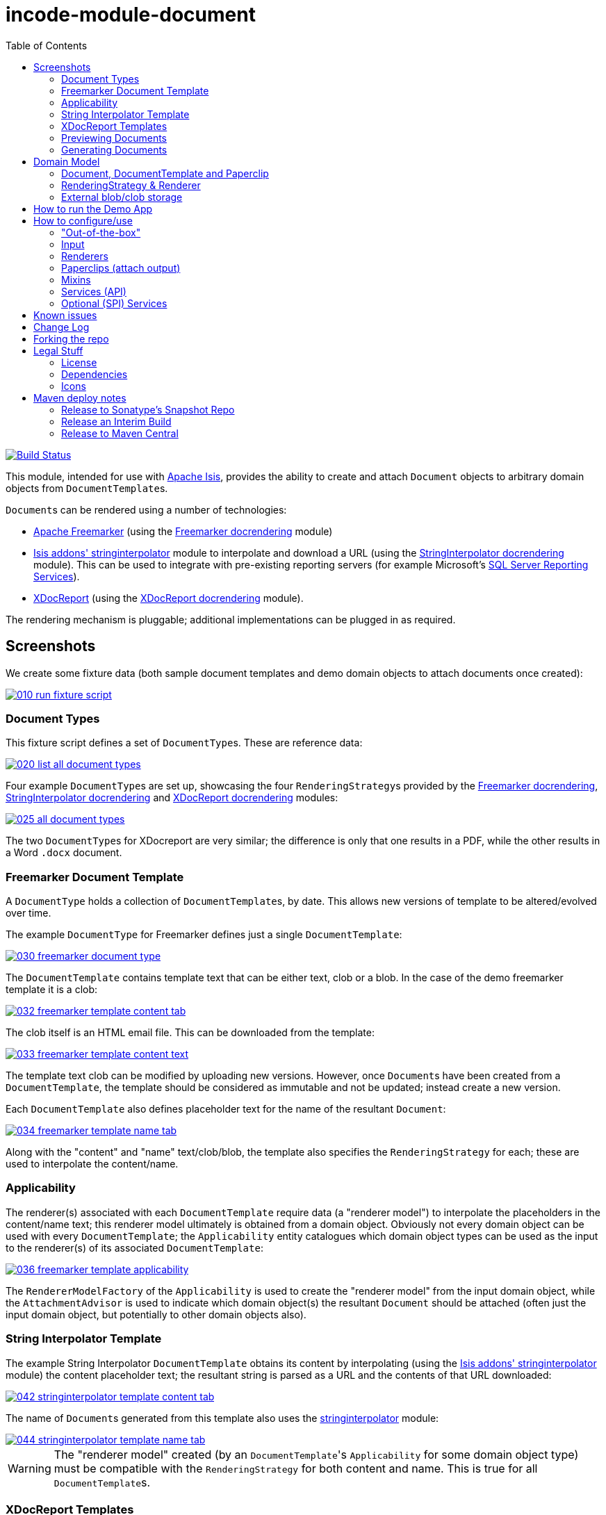 = incode-module-document
:_imagesdir: ./
:toc:

image:https://travis-ci.org/incodehq/incode-module-document.png?branch=master[Build Status,link=https://travis-ci.org/incodehq/incode-module-document]

This module, intended for use with link:http://isis.apache.org[Apache Isis], provides the ability to create and attach `Document` objects to arbitrary domain objects from ``DocumentTemplate``s.

``Document``s can be rendered using a number of technologies:

* link:http://freemarker.org/[Apache Freemarker] (using the link:https://github.com/incodehq/incode-module-docrendering-freemarker[Freemarker docrendering] module)

* http://github.com/isisaddons/isis-module-stringinterpolator[Isis addons' stringinterpolator] module to interpolate and download a URL (using the link:https://github.com/incodehq/incode-module-docrendering-stringinterpolator[StringInterpolator docrendering] module).  This can be used to integrate with pre-existing reporting servers (for example Microsoft's link:https://msdn.microsoft.com/en-us/library/ms159106.aspx[SQL Server Reporting Services]).

* link:https://github.com/opensagres/xdocreport[XDocReport] (using the link:https://github.com/incodehq/incode-module-docrendering-xdocreport[XDocReport docrendering] module).

The rendering mechanism is pluggable; additional implementations can be plugged in as required.


== Screenshots


We create some fixture data (both sample document templates and demo domain objects to attach documents once created):

image::https://raw.githubusercontent.com/incodehq/incode-module-document/master/images/010-run-fixture-script.png[link="https://raw.githubusercontent.com/incodehq/incode-module-document/master/images/010-run-fixture-script.png"]


=== Document Types

This fixture script defines a set of ``DocumentType``s.
These are reference data:

image::https://raw.githubusercontent.com/incodehq/incode-module-document/master/images/020-list-all-document-types.png[link="https://raw.githubusercontent.com/incodehq/incode-module-document/master/images/020-list-all-document-types.png"]



Four example ``DocumentType``s are set up, showcasing the four ``RenderingStrategy``s provided by the link:https://github.com/incodehq/incode-module-docrendering-freemarker[Freemarker docrendering], link:https://github.com/incodehq/incode-module-docrendering-stringinterpolator[StringInterpolator docrendering] and link:https://github.com/incodehq/incode-module-docrendering-xdocreport[XDocReport docrendering] modules:

image::https://raw.githubusercontent.com/incodehq/incode-module-document/master/images/025-all-document-types.png[link="https://raw.githubusercontent.com/incodehq/incode-module-document/master/images/025-all-document-types.png"]

The two ``DocumentType``s for XDocreport are very similar; the difference is only that one results in a PDF, while the other results in a Word `.docx` document.



=== Freemarker Document Template

A `DocumentType` holds a collection of ``DocumentTemplate``s, by date.
This allows new versions of  template to be altered/evolved over time.

The example `DocumentType` for Freemarker defines just a single `DocumentTemplate`:

image::https://raw.githubusercontent.com/incodehq/incode-module-document/master/images/030-freemarker-document-type.png[link="https://raw.githubusercontent.com/incodehq/incode-module-document/master/images/030-freemarker-document-type.png"]



The `DocumentTemplate` contains template text that can be either text, clob or a blob.
In the case of the demo freemarker template it is a clob:

image::https://raw.githubusercontent.com/incodehq/incode-module-document/master/images/032-freemarker-template-content-tab.png[link="https://raw.githubusercontent.com/incodehq/incode-module-document/master/images/032-freemarker-template-content-tab.png"]



The clob itself is an HTML email file.
This can be downloaded from the template:

image::https://raw.githubusercontent.com/incodehq/incode-module-document/master/images/033-freemarker-template-content-text.png[link="https://raw.githubusercontent.com/incodehq/incode-module-document/master/images/033-freemarker-template-content-text.png"]


The template text clob can be modified by uploading new versions.
However, once ``Document``s have been created from a `DocumentTemplate`, the template should be considered as immutable and not be updated; instead create a new version.


Each `DocumentTemplate` also defines placeholder text for the name of the resultant `Document`:

image::https://raw.githubusercontent.com/incodehq/incode-module-document/master/images/034-freemarker-template-name-tab.png[link="https://raw.githubusercontent.com/incodehq/incode-module-document/master/images/034-freemarker-template-name-tab.png"]


Along with the "content" and "name" text/clob/blob, the template also specifies the `RenderingStrategy` for each; these are used to interpolate the content/name.


=== Applicability

The renderer(s) associated with each `DocumentTemplate` require data (a "renderer model") to interpolate the placeholders in the content/name text; this renderer model ultimately is obtained from a domain object.
Obviously not every domain object can be used with every `DocumentTemplate`; the `Applicability` entity catalogues which domain object types can be used as the input to the renderer(s) of its associated `DocumentTemplate`:

image::https://raw.githubusercontent.com/incodehq/incode-module-document/master/images/036-freemarker-template-applicability.png[link="https://raw.githubusercontent.com/incodehq/incode-module-document/master/images/036-freemarker-template-applicability.png"]

The `RendererModelFactory` of the `Applicability` is used to create the "renderer model" from the input domain object, while the `AttachmentAdvisor` is used to indicate which domain object(s) the resultant `Document` should be attached (often just the input domain object, but potentially to other domain objects also).



=== String Interpolator Template

The example String Interpolator `DocumentTemplate` obtains its content by interpolating (using the http://github.com/isisaddons/isis-module-stringinterpolator[Isis addons' stringinterpolator] module) the content placeholder text; the resultant string is parsed as a URL and the contents of that URL downloaded:

image::https://raw.githubusercontent.com/incodehq/incode-module-document/master/images/042-stringinterpolator-template-content-tab.png[link="https://raw.githubusercontent.com/incodehq/incode-module-document/master/images/042-stringinterpolator-template-content-tab.png"]

The name of ``Document``s generated from this template also uses the http://github.com/isisaddons/isis-module-stringinterpolator[stringinterpolator] module:

image::https://raw.githubusercontent.com/incodehq/incode-module-document/master/images/044-stringinterpolator-template-name-tab.png[link="https://raw.githubusercontent.com/incodehq/incode-module-document/master/images/044-stringinterpolator-template-name-tab.png"]

[WARNING]
====
The "renderer model" created (by an ``DocumentTemplate``'s `Applicability` for some domain object type) must be compatible with the `RenderingStrategy` for both content and name.
This is true for all ``DocumentTemplate``s.
====


=== XDocReport Templates

There are two example ``DocumentTemplate``s that use XDocReport for rendering.
The content in both cases is a Word `.docx` file.
The difference between them is simply that one renders this `.docx` and outputs a PDF, while the other produces an outputs another `.docx` file.

The example `DocumentTemplate` for the XDocReportPdf has the following content:

image::https://raw.githubusercontent.com/incodehq/incode-module-document/master/images/052-xdocreport-pdf-template-content-tab.png[link="https://raw.githubusercontent.com/incodehq/incode-module-document/master/images/052-xdocreport-pdf-template-content-tab.png"]

Where the BLOB is a Word document:

image::https://raw.githubusercontent.com/incodehq/incode-module-document/master/images/053-xdocreport-pdf-template-content.png[link="https://raw.githubusercontent.com/incodehq/incode-module-document/master/images/053-xdocreport-pdf-template-content.png"]

This Word file uses Freemarker placeholders.

[NOTE]
====
While XDocReport itself as a technology supports both Freemarker and Velocity, the integration here (in link:https://github.com/incodehq/incode-module-docrendering-xdocreport[XDocReport docrendering] module) allows only Freemarker to be used.
====


The name text (used to create the name of the resultant `Document`) is also interpolated using Freemarker:

image::https://raw.githubusercontent.com/incodehq/incode-module-document/master/images/054-xdocreport-pdf-template-name-tab.png[link="https://raw.githubusercontent.com/incodehq/incode-module-document/master/images/054-xdocreport-pdf-template-name-tab.png"]


The content of example `DocumentTemplate` for XDocReportDocx is almost identical:

image::https://raw.githubusercontent.com/incodehq/incode-module-document/master/images/062-xdocreport-docx-template-content-tab.png[link="https://raw.githubusercontent.com/incodehq/incode-module-document/master/images/062-xdocreport-docx-template-content-tab.png"]

The only difference is that a different `RenderingStrategy` is used.


=== Previewing Documents

The fixture script also defines a number of demo domain objects, set up to allow ``Document``s to be generated from them (for all the ``DocumentTemplate``s described above) and for those resultant ``Document``s to be attached to them:

image::https://raw.githubusercontent.com/incodehq/incode-module-document/master/images/100-demo-object.png[link="https://raw.githubusercontent.com/incodehq/incode-module-document/master/images/100-demo-object.png"]



In the case of the String Interpolator `DocumentTemplate`, this also supports previewing:

image::https://raw.githubusercontent.com/incodehq/incode-module-document/master/images/110-preview-prompt.png[link="https://raw.githubusercontent.com/incodehq/incode-module-document/master/images/110-preview-prompt.png"]


The resultant URL is opened up as a new tab; no new `Document` is created:

image::https://raw.githubusercontent.com/incodehq/incode-module-document/master/images/112-preview-result.png[link="https://raw.githubusercontent.com/incodehq/incode-module-document/master/images/112-preview-result.png"]


=== Generating Documents

Generating a `Document` for the Freemarker `DocumentTemplate`:

image::https://raw.githubusercontent.com/incodehq/incode-module-document/master/images/120-createAndAttachDocument-Freemarker-prompt.png[link="https://raw.githubusercontent.com/incodehq/incode-module-document/master/images/120-createAndAttachDocument-Freemarker-prompt.png"]

Results in a new `Document` attached to the demo object:

image::https://raw.githubusercontent.com/incodehq/incode-module-document/master/images/122-createAndAttachDocument-Freemarker-result.png[link="https://raw.githubusercontent.com/incodehq/incode-module-document/master/images/122-createAndAttachDocument-Freemarker-result.png"]

The content of this `Document` (HTML text) has correctly interpolated the details from the input demo object:

image::https://raw.githubusercontent.com/incodehq/incode-module-document/master/images/124-createAndAttachDocument-Freemarker-rendered-content.png[link="https://raw.githubusercontent.com/incodehq/incode-module-document/master/images/124-createAndAttachDocument-Freemarker-rendered-content.png"]


The StringInterpolator `DocumentTemplate` can similarly be used:

image::https://raw.githubusercontent.com/incodehq/incode-module-document/master/images/130-createAndAttachDocument-StringInterpolatorUrl-prompt.png[link="https://raw.githubusercontent.com/incodehq/incode-module-document/master/images/130-createAndAttachDocument-StringInterpolatorUrl-prompt.png"]

To create a new `Document` attached to the demo object:

image::https://raw.githubusercontent.com/incodehq/incode-module-document/master/images/132-createAndAttachDocument-StringInterpolatorUrl-result.png[link="https://raw.githubusercontent.com/incodehq/incode-module-document/master/images/132-createAndAttachDocument-StringInterpolatorUrl-result.png"]

Its content is the contents of the interpolated URL:

image::https://raw.githubusercontent.com/incodehq/incode-module-document/master/images/134-createAndAttachDocument-StringInterpolatorUrl-rendered-content.png[link="https://raw.githubusercontent.com/incodehq/incode-module-document/master/images/134-createAndAttachDocument-StringInterpolatorUrl-rendered-content.png"]


And again, the XDocReportPdf `DocumentTemplate` can be used:

image::https://raw.githubusercontent.com/incodehq/incode-module-document/master/images/140-createAndAttachDocument-XDocReportPdf-prompt.png[link="https://raw.githubusercontent.com/incodehq/incode-module-document/master/images/140-createAndAttachDocument-XDocReportPdf-prompt.png"]

To create a new `Document` attached to the demo object:

image::https://raw.githubusercontent.com/incodehq/incode-module-document/master/images/142-createAndAttachDocument-XDocReportPdf-result.png[link="https://raw.githubusercontent.com/incodehq/incode-module-document/master/images/142-createAndAttachDocument-XDocReportPdf-result.png"]

Its content is a PDF generated from the Word `.docx` of the template:

image::https://raw.githubusercontent.com/incodehq/incode-module-document/master/images/144-createAndAttachDocument-XDocReportPdf-rendered-content.png[link="https://raw.githubusercontent.com/incodehq/incode-module-document/master/images/144-createAndAttachDocument-XDocReportPdf-rendered-content.png"]


Finally, the XDocReportDoc `DocumentTemplate` can be used:

image::https://raw.githubusercontent.com/incodehq/incode-module-document/master/images/150-createAndAttachDocument-XDocReportDocx-prompt.png[link="https://raw.githubusercontent.com/incodehq/incode-module-document/master/images/150-createAndAttachDocument-XDocReportDocx-prompt.png"]

To create a new `Document` attached to the demo object, where the content is in this case a Word document.
To demonstrate that ``Document``s can be attached to arbitrary objects, this final template is set up so that the generated `Document` is attached both to the input demo object and also to one other object:

image::https://raw.githubusercontent.com/incodehq/incode-module-document/master/images/152-createAndAttachDocument-XDocReportDocx-result.png[link="https://raw.githubusercontent.com/incodehq/incode-module-document/master/images/152-createAndAttachDocument-XDocReportDocx-result.png"]

This is configured through the `AttachmentAdvisor` of the relevant `Applicability` of the `DocumentTemplate` for this input demo object's type:

image::https://raw.githubusercontent.com/incodehq/incode-module-document/master/images/154-XDocReportDocx-applicability.png[link="https://raw.githubusercontent.com/incodehq/incode-module-document/master/images/154-XDocReportDocx-applicability.png"]





== Domain Model

=== Document, DocumentTemplate and Paperclip

The following class diagram highlights the main concepts:

image::http://yuml.me/0ee8631c[link="http://yuml.me/0ee8631c", width="600px"]

(The colours used in the diagram are - approximately - from link:https://en.wikipedia.org/wiki/Object_Modeling_in_Color[Object Modeling in Color]).

The central concept is, of course, `Document`.
``Document``s have content that is either a Blob, Clob or is text, these attributes being defined in the `DocumentAbstract` supertype (more on this shortly).
Alternatively, the ``Document``'s content can be stored externally, eg in a CMS or cloud storage service, in which case the ``Document``'s own `externalUrl` attribute is used.
The `DocumentSort` determines how the content of the `Document` is physically stored (along with the supporting `DocumentNature` and `DocumentStorage` enums).
Conceptually ``Document``s are immutable (though if their content is moved to an external URL, the original entity would be update in that case).

Each `Document` also has a corresponding `DocumentType`, eg "Invoice" or perhaps a form id, eg "ABC123".

The `DocumentTemplate` is also a document (ie subclass of `DocumentAbstract`), however its content will have placeholders.
These placeholders are populated with respect to some sort of domain object acting as an input (like a "mail merge"), to generate a resultant `Document`.
The `DocumentTemplate` also has a `DocumentType`, and so it is the `DocumentType` that acts as the link between the `DocumentTemplate` with the ``Document``s created from those templates.
It is possible for there to be multiple ``DocumentTemplate``s over time for a particular `DocumentType` (distinguished by date), to allow for minor changes to a template over time.
The domain model deliberately does *not* keep track of which particular `DocumentTemplate` was used to create a `Document`, just the type is used.

Each `DocumentTemplate` has a `RenderingStrategy`, this being a mechanism to actually produce its content by interpolating the template text with placeholders.

[NOTE]
====
Actually, each `DocumentTemplate` has two sets of placeholders and also corresponding `RenderingStrategy`s.
The "content" template text is used to generate the actual content of the resultant ``Document``'s content; this could be characters (eg a HTML email) or bytes (eg a PDF).
The "name" template text , while the other is used to interpolate the name of the resultant `Document`; this will always result in a simple character string.
====

Each `DocumentTemplate` also has an associated set of ``Applicability``s.
Each of these identifies a domain class that can be used as an input the rendering of the `DocumentTemplate`, with a corresponding implementation of the `RendererModelFactory` interface being responsible for actually creating an input "renderer model" used to feed into the template's `RenderingStrategy`.
The `Applicability` also defines the implementation of `AttachmentAdvisor` interface; this is used to attach the resultant `Document` to arbitrary domain objects (usually the input domain object, and perhaps others also).

Every `Document` is created from a `DocumentTemplate`, but rather than hold a reference to this original template, instead `Document` and `DocumentTemplate` are unified through the `DocumentType` entity.
The `DocumentType` can be considered as a set of versioned ``DocumentTemplate``s (identified by date), along with all the ``Document``s that were created from (any of) those ``DocumentTemplate``s.

Once a `Document` has been created it is attached to one or more target domain object using `Paperclip`.
This requires a custom subclass for the domain object in question; the polymorphic pattern ("table of two halves") is used for this linkage.

Based upon the implementation of `RenderingStrategy` and `Renderer`, each `DocumentTemplate` can support either previewing and/or rendering.
Previewing means to return a representation as a URL; the end-user can then navigate to this URL without any change in state to the application.
Rendering on the other hand means the creation and persisting of a `Document` from the `DocumentTemplate`.

The `createAndAttachDocumentAndRender()` mixin is contributed to all domain objects where there is a `DocumentTemplate` available for the domain object's application tenancy path (`atPath`) that supports either previewing and/or rendering.
The similar `createAndAttachDocumentAndScheduleRender()` mixin is also available, allowing the rendering to be performed as a background task (eg using (non-ASF) http://github.com/isisaddons/isis-module-command[Isis addons' command] module.



=== RenderingStrategy & Renderer

The  `Renderer` interface has the following subtypes and (example) implementations:

image::http://yuml.me/b63e782f[link="http://yuml.me/b63e782f", width="800px"]

The owning `RenderingStrategy` for each `Renderer` identifies the nature of the inputs and outputs (bytes or characters) of each `RenderingStrategy`; the associated `Renderer` implementation must meet those constraints.
Note that a `Renderer` may produce nature of the inputs vs outputs may vary: a character template might result in byte array output.



=== External blob/clob storage

When a `Document` is initially generated, it will contain content as either a text string, a clob or as a blob; its `#getSort()` accessor - returning the `DocumentSort` enum - specifies which.

Storing blobs or clobs within a single database table can become unwieldy - backing up the database and performing other DB maintenance activities can start taking significant resources/time.
At the same time, the `Document` entity itself is immutable; the blobs/clobs stored within never change once created.

Therefore the `Document` allows for the blob/clob to be moved into an offsite storage, and then to hold the URL to access that blob/clob.
Typically this would be performed by some background process that would:

* query for all newly created ``Document``s that contain a blob or clob

* copy the blob/clob to some external storage, for example an external document management system running on-premise, or perhaps an off-site Cloud storage.
A URL would represent a key to retrieve this blob/clob whenever required

* update the `Document`, updating its `externalUrl` property, and setting its blob/clob to null.
It would also update the `Document` so that `#getSort()` accessor indicates that the storage is stored externally. +
+
The `Document_movedToExternalUrl` mixin action captures these tasks.

The above algorithm is idempotent and so resilient to potential failure.

Once a ``Document``'s content has been moved to be stored externally, it can subsequently be retrieved dynamically as required using the `UrlDownloadService` SPI service.




== How to run the Demo App

The prerequisite software is:

* Java JDK 8
* http://maven.apache.org[maven 3] (3.2.x or later is recommended).

To build the demo app:

[source]
----
git clone https://github.com/incodehq/isis-module-document.git
mvn clean install
----

To run the demo app:

[source]
----
cd webapp
mvn jetty:run
----

Then log on using user: `sven`, password: `pass`



== How to configure/use

You can either use this module "out-of-the-box", or you can fork this repo and extend to your own requirements. 

=== "Out-of-the-box"

To use "out-of-the-box":

* update your classpath by adding this dependency in your dom project's `pom.xml`: +
+
[source,xml]
----
<dependency>
    <groupId>org.incode.module.document</groupId>
    <artifactId>incode-module-document-dom</artifactId>
    <version>1.13.12</version>
</dependency>
----

* in the `AppManifest`, update its `getModules()` method: +
+
[source,java]
----
@Override
public List<Class<?>> getModules() {
    return Arrays.asList(
            ...
            org.incode.module.document.dom.DocumentModule.class,
    );
}
----



Notes:

* Check for later releases by searching http://search.maven.org/#search|ga|1|incode-module-document-dom[Maven Central Repo].


==== "Out-of-the-box" (-SNAPSHOT)

If you want to use the current `-SNAPSHOT`, then the steps are the same as above, except:

* when updating the classpath, specify the appropriate -SNAPSHOT version:

[source,xml]
----
<version>1.14.0-SNAPSHOT</version>
----

* add the repository definition to pick up the most recent snapshot (we use the Cloudbees continuous integration service).  
We suggest defining the repository in a `<profile>`:

[source,xml]
----
<profile>
    <id>cloudbees-snapshots</id>
    <activation>
        <activeByDefault>true</activeByDefault>
    </activation>
    <repositories>
        <repository>
            <id>snapshots-repo</id>
            <url>http://repository-estatio.forge.cloudbees.com/snapshot/</url>
            <releases>
                <enabled>false>/enabled>
            </releases>
            <snapshots>
                <enabled>true</enabled>
            </snapshots>
        </repository>
    </repositories>
</profile>
----


=== Input

For each domain object class that you want to use as the input data to a `DocumentTemplate`, you need to:

* implement `ApplicationTenancyService` +
+
To return the application tenancy path of the domain object in order that available ``DocumentTemplate``s can be located: +
+
[source,java]
----
public interface ApplicationTenancyService {
    String atPathFor(final Object domainObject);
}
----

* implement a `RendererModelFactory` +
+
This constructs the "renderer model" from the input domain object, which is then fed into the `RenderingStrategy` of the `DocumentTemplate`: +
+
[source,java]
----
public interface RendererModelFactory {
    @Programmatic
    Object newRendererModel(
            DocumentTemplate documentTemplate,    // <1>
            Object domainObject);                 // <2>
}
----
<1> the template to which this implementation applies, as per `DocumentTemplate#getAppliesTo()` and `Applicability#getRendererModelFactoryClassName()` +
<2> provides the input for the renderer model +
+
[TIP]
====
The `RendererModelFactoryAbstract<T>` can be used to implement the `RendererModelFactory` interface, adding the capability of verifying the input document is of the correct type.
====


* implement a `AttachmentAdvisor` +
+
This returns a data structure (``List<PaperclipSpec>``) which describes to which object(s) the resultant `Document` should be attached: +
+
[source,java]
----
public interface AttachmentAdvisor {
    @lombok.Data                                // <1>
    public static class PaperclipSpec {
        private final String roleName;
        private final Object attachTo;
    }
    List<PaperclipSpec> advise(
            DocumentTemplate documentTemplate,  // <2>
            Object domainObject);               // <3>
}
----
<1> immutable value type, defined using link:https://projectlombok.org/features/Data.html[`@Data`] annotation from Project Lombok +
<2> to which this implementation applies, as per `DocumentTemplate#getAppliesTo()` and `Applicability#getAttachmentAdvisorClassName()` +
<3> acting as the context for document created, from which derive the objects to attach the newly created `Document` +
+
The`PaperclipSpec` describes how create instances of `Paperclip` from attach the resultant `Document` to other
domain objects. +
+
[TIP]
====
The `AttachmentAdvisorAbstract<T>` can be used to implement the `AttachmentAdvisor` interface, adding the capability of verifying the input document is of the correct type.
====


=== Renderers

For each rendering technology, an implementation of `Renderer` is required.  
A number of such ``Rendererer``s have been developed, using Freemarker, XDocReport or just capturing the content of arbitrary URLs (eg as exposed by an external reporting server such as SQL Server Reporting Services).



=== Paperclips (attach output)

For each domain object that you want to attach ``Document``s (that is, add ``Paperclip``s to), you need to

* implement a subclass of `Paperclip` for the domain object's type. +
+
This link acts as a type-safe tuple linking the domain object to the `Document`.

* implement the `PaperclipRepository.SubtypeProvider` SPI interface: +
+
[source,java]
----
public interface SubtypeProvider {
    Class<? extends Paperclip> subtypeFor(Class<?> domainObject);
}
----
+
This tells the module which subclass of `Paperclip` to use to attach to the domain object to attach to.  
The `SubtypeProviderAbstract` adapter can be used to remove some boilerplate.


For example:

[source,java]
----
@javax.jdo.annotations.PersistenceCapable(identityType=IdentityType.DATASTORE)
@javax.jdo.annotations.Inheritance(strategy = InheritanceStrategy.NEW_TABLE)
@DomainObject(objectType = "estatioAssets.PaperclipForInvoice")
@DomainObjectLayout( bookmarking = BookmarkPolicy.AS_ROOT)
public class PaperclipForInvoice extends Paperclip {                    // <1>

    @Column( allowsNull = "false", name = "invoiceId" )
    @Getter @Setter
    private Invoice invoice;

    @NotPersistent
    @Override
    public Object getAttachedTo() {                                     // <2>
        return getInvoice();
    }
    @Override
    protected void setAttachedTo(final Object object) {
        setInvoice((Invoice) object);
    }

    @DomainService(nature = NatureOfService.DOMAIN)
    public static class SubtypeProvider                                 // <3>
            extends PaperclipRepository.SubtypeProviderAbstract {
        public SubtypeProvider() {
            super(Invoice.class, PaperclipForInvoice.class);
        }
    }
}
----
<1> inherit from `Paperclip`
<2> implement hook methods
<3> SubtypeProvider SPI implementation


[NOTE]
====
To view the ``Paperclip``s once created there is also a `T_paperclips` mixin collection, discussed below.
====


=== Mixins

==== T_createDocumentAndRender, T_createDocumentAndScheduleRender

The document module is fully data-driven, in that the ability to be able to create a document for any given domain entity is defined by the data held in `DocumentTemplate` (its `atPath`) and `Applicability` (the `domainClassName` and corresponding `RendererModelFactory` and `AttachmentAdvisor` implementations).

The `T_createDocumentAndRender` and `T_createDocumentAndScheduleRender` mixin actions exposes this functionality for any domain class, by simply subclassing. 
The former renders in the foreground, while the latter creates a background command so that the rendering can be performed asynchronously.

For example:

[source,java]
----
@Mixin
public class Invoice_createDocument extends T_createDocumentAndRender<Invoice> {
    public Invoice_createDocument(Invoice invoice) { super(invoice); }
}
----

Add similar mixins for all classes where there exists a `DocumentTemplate` and `Applicability` capable of consuming the object as an input to the template.

[TIP]
====
If you want make this action available for all domain objects, simply use:

[source,java]
----
@Mixin
public class Object_createDocument extends T_createDocumentAndRender<Object> {
    public Object_createDocument(Object object) { super(object); }
}
----

If there is no `DocumentTemplate`/`Applicability`, then the action will be hidden in the UI.  
The reason that the module doesn't just provide this mixin out-of-the-box is (a) for consistency with other modules and (b) for understandability/traceability ("not *too* much magic").
====


==== T_documents

The `T_documents` mixin collection returns the list of ``Paperclip``s that each attach a `Document` to the specified domain object.

Since ``Paperclip``s can only be created for domain objects where a subclass of `Paperclip` has been defined (see above), it's typical for this mixin to be defined as a nested static class of that `Paperclip` subclass.
For example:

[source,java]
----
...
public class PaperclipForInvoice extends Paperclip {
    ...
    @Mixin
    public static class _documents extends T_paperclips<Invoice> {
        public _documents(final Invoice invoice) {
            super(invoice);
        }
    }
}
----


=== Services (API)

The `DocumentCreatorService` service allows documents to be created and attached (using ``Paperclip``s) programmatically to other domain objects.

The API is:

[source,java]
----
public class DocumentCreatorService {
    public boolean canCreateDocumentAndAttachPaperclips(        // <1>
            Object domainObject,
            DocumentTemplate template);
    public Document createDocumentAndAttachPaperclips(          // <2>
            Object domainObject,
            DocumentTemplate template);
}
----
<1> allows a programmatic check as to whether the provided `DocumentTemplate` is applicable to the domain object.
<2> go ahead and actually create the new `Document`, attaching it as specified by the `AttachmentAdvisor` associated with the ``DocumentTemplate`` ('s `Applicability` for this domain object).


=== Optional (SPI) Services

==== UrlDownloadService

The `UrlDownloadService` is used to download any ``Document``s whose content is stored as an external URL, eg in an on-site CMS or on a cloud storage service.

A default implementation of this service is provided that simply uses Java's `HttpUrlConnection` to download the URL; in particular the URL must be accessible and require no user credentials/passwords.

The service can be optionally overridden if credentials are required.

The service is defined as:

[source,java]
----
public interface UrlDownloadService {
    public Blob downloadAsBlob(final Document document) { ... }
    public Clob downloadAsClob(final Document document) { ... }
}
----


==== RendererModelFactoryClassNameService

The `RendererModelFactoryClassNameService`, if implemented, provides UI to allow the renderer model factory class name to be changed on an `Applicability`:

[source,java]
----
public interface RendererModelFactoryClassNameService {
    List<ClassNameViewModel> rendererModelFactoryClassNames();
}
----

This can most conveniently be implemented using the `ClassNameServiceAbstract` convenience class, eg:

[source,java]
----
@DomainService(nature = NatureOfService.DOMAIN)
public class RendererModelFactoryClassNameServiceForDemo extends ClassNameServiceAbstract<RendererModelFactory>
                                                         implements RendererModelFactoryClassNameService {
    public RendererModelFactoryClassNameServiceForDemo() {
        super(RendererModelFactory.class, "org.incode.module.document.fixture");
    }
    public List<ClassNameViewModel> rendererModelFactoryClassNames() {
        return this.classNames();
    }
}
----


==== AttachmentAdvisorClassNameService

The `AttachmentAdvisorClassNameService`, if implemented, provides UI to allow the renderer model factory class name to be changed on an `Applicability`:

[source,java]
----
public interface AttachmentAdvisorClassNameService {
    List<ClassNameViewModel> attachmentAdvisorClassNames();
}
----

Like `RendererModelFactoryClassNameService` (above), this can most conveniently be implemented using the `ClassNameServiceAbstract` convenience class.



==== RendererClassNameService

The `RendererClassNameService`, if implemented, provides UI to allow the renderer class name to be changed on an `Applicability`:

[source,java]
----
public interface RendererClassNameService {
    public List<ClassNameViewModel> renderClassNamesFor(
            final DocumentNature inputNature,
            final DocumentNature outputNature);
    <C extends Renderer> Class<C> asClass(final String className);
}
----

This can most conveniently be implemented using the `ClassNameServiceAbstract` convenience class, eg:

[source,java]
----
@DomainService(nature = NatureOfService.DOMAIN)
public class RendererClassNameServiceForDemo extends ClassNameServiceAbstract<Renderer>
                implements RendererClassNameService {
    public RendererClassNameServiceForDemo() {
        super(Renderer.class, "org.incode.module.document.fixture");
    }
    public List<ClassNameViewModel> renderClassNamesFor(
            final DocumentNature inputNature, final DocumentNature outputNature) {
        if(inputNature == null || outputNature == null){
            return Lists.newArrayList();
        }
        return classNames(x -> inputNature.canActAsInputTo(x) && outputNature.canActAsOutputTo(x));
    }
    public Class<Renderer> asClass(final String className) {
        return super.asClass(className);
    }
}
----




== Known issues

When using with PostgreSQL or MsSQL server you are likely to run into data-type issues with the
mapping of jdbc-type `BLOB` and/or `CLOB`. By using `.orm`-files we can override the mapping. To activate use
setting `isis.persistor.datanucleus.impl.datanucleus.Mapping=xxx` in link:https://github.com/incodehq/incode-module-document/blob/master/webapp/src/main/webapp/WEB-INF/persistor_datanucleus.properties[persistor_datanucleus.properties]. Setting to `postgres` will activate
  link: https://github.com/incodehq/incode-module-document/tree/master/dom/src/main/java/org/incode/module/document/dom/impl/docs/DocumentAbstract-postgres.orm[DocumentAbstract-postgres.orm] and to `sqlserver` link: https://github.com/incodehq/incode-module-document/tree/master/dom/src/main/java/org/incode/module/document/dom/impl/docs/DocumentAbstract-postgres.orm[DocumentAbstract-sqlserver.orm] by naming convention.


== Change Log

* `1.13.12` - released against Isis 1.13.0.  Fixes https://github.com/incodehq/incode-module-document/issues/12[#12] (remove `Paperclip_delete()` action).

* `1.13.11` - released against Isis 1.13.0.  Fixes https://github.com/incodehq/incode-module-document/issues/9[#9], https://github.com/incodehq/incode-module-document/issues/10[#10], https://github.com/incodehq/incode-module-document/issues/11[#11].

* `1.13.10` - released against Isis 1.13.0.  Fixes https://github.com/incodehq/incode-module-document/issues/3[#3], https://github.com/incodehq/incode-module-document/issues/4[#4], https://github.com/incodehq/incode-module-document/issues/5[#5], https://github.com/incodehq/incode-module-document/issues/6[#6], https://github.com/incodehq/incode-module-document/issues/7[#7], https://github.com/incodehq/incode-module-document/issues/8[#8].  +
+
[WARNING]
====
NB: this release is *not* backward compatible with the previous release.
====

* `1.13.6` - released against Isis 1.13.0.  Fixes https://github.com/incodehq/incode-module-document/issues/2[#2]

* `1.13.5` - released against Isis 1.13.0.  Fixes https://github.com/incodehq/incode-module-document/issues/1[#1], with various additional extensions to functionality.  +
+
[WARNING]
====
NB: this release is *not* backward compatible with the previous release.
====

* `1.13.0` - released against Isis 1.13.0



== Forking the repo

If instead you want to extend this module's functionality, then we recommend that you fork this repo.
The repo is structured as follows:

* `pom.xml` - parent pom
* `app` - the demo webapp's `AppManifest`
* `dom` - the module implementation, depends on Isis applib
* `fixture` - fixtures, holding a sample domain objects and fixture scripts; depends on `dom`
* `integtests` - integration tests for the module; depends on `fixture`
* `webapp` - demo webapp (see above screenshots); depends on `dom` and `fixture`

Only the `dom` project is released to Maven Central Repo
 The versions of the other modules are purposely left at `0.0.1-SNAPSHOT` because they are not intended to be released.


Note that the module uses link:https://projectlombok.org/[Project Lombok].  To compile the code within your IDE you will
therefore require the appropriate Lombok plugin.  See the link:https://projectlombok.org/download.html[Lombok download page] for more information.


== Legal Stuff

=== License

[source]
----
Copyright 2016 Dan Haywood

Licensed under the Apache License, Version 2.0 (the
"License"); you may not use this file except in compliance
with the License.  You may obtain a copy of the License at

    http://www.apache.org/licenses/LICENSE-2.0

Unless required by applicable law or agreed to in writing,
software distributed under the License is distributed on an
"AS IS" BASIS, WITHOUT WARRANTIES OR CONDITIONS OF ANY
KIND, either express or implied.  See the License for the
specific language governing permissions and limitations
under the License.
----

=== Dependencies

None.


=== Icons

The icons are provided by https://icons8.com/[Icons8].


==  Maven deploy notes

Only the `dom` module is deployed, and is done so using Sonatype's OSS support (see
http://central.sonatype.org/pages/apache-maven.html[user guide]).

=== Release to Sonatype's Snapshot Repo

To deploy a snapshot, use:

[source]
----
pushd dom
mvn clean deploy
popd
----

The artifacts should be available in Sonatype's
https://oss.sonatype.org/content/repositories/snapshots[Snapshot Repo].



=== Release an Interim Build

If you have commit access to this project (or a fork of your own) then you can create interim releases using the `interim-release.sh` script.

The idea is that this will - in a new branch - update the `dom/pom.xml` with a timestamped version (eg `1.13.12.20161122-0740`).
It then pushes the branch (and a tag) to the specified remote.

A CI server such as Jenkins can monitor the branches matching the wildcard `origin/interim/*` and create a build.
These artifacts can then be published to a snapshot repository.

For example:

[source]
----
sh interim-release.sh 1.13.12 origin
----

where

* `1.13.12` is the base release
* `origin` is the name of the remote to which you have permissions to write to.




=== Release to Maven Central

The `release.sh` script automates the release process. It performs the following:

* performs a sanity check (`mvn clean install -o`) that everything builds ok
* bumps the `pom.xml` to a specified release version, and tag
* performs a double check (`mvn clean install -o`) that everything still builds ok
* releases the code using `mvn clean deploy`
* bumps the `pom.xml` to a specified release version

For example:

[source]
----
sh release.sh 1.13.12 \
              1.14.0-SNAPSHOT \
              dan@haywood-associates.co.uk \
              "this is not really my passphrase"
----

where
* `$1` is the release version
* `$2` is the snapshot version
* `$3` is the email of the secret key (`~/.gnupg/secring.gpg`) to use for signing
* `$4` is the corresponding passphrase for that secret key.

Other ways of specifying the key and passphrase are available, see the `pgp-maven-plugin`'s
http://kohsuke.org/pgp-maven-plugin/secretkey.html[documentation]).

If the script completes successfully, then push changes:

[source]
----
git push origin master
git push origin 1.13.12
----

If the script fails to complete, then identify the cause, perform a `git reset --hard` to start over and fix the issue before trying again.
Note that in the `dom`'s `pom.xml` the `nexus-staging-maven-plugin` has the `autoReleaseAfterClose` setting set to `true` (to automatically stage, close and the release the repo).
You may want to set this to `false` if debugging an issue.

According to Sonatype's guide, it takes about 10 minutes to sync, but up to 2 hours to update http://search.maven.org[search].

